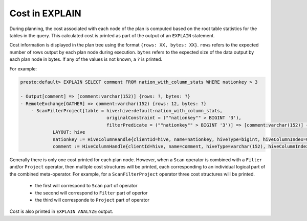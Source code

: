 ===============
Cost in EXPLAIN
===============

During planning, the cost associated with each node of the plan is computed based on the root table statistics
for the tables in the query. This calculated cost is printed as part of the output of an ``EXPLAIN`` statement.

Cost information is displayed in the plan tree using the format ``{rows: XX, bytes: XX}``.  ``rows`` refers to the
expected number of rows output by each plan node during execution.  ``bytes`` refers to the expected size of the
data output by each plan node in bytes. If any of the values is not known, a ``?`` is printed.

For example:

.. code-block:: none

    presto:default> EXPLAIN SELECT comment FROM nation_with_column_stats WHERE nationkey > 3

    - Output[comment] => [comment:varchar(152)] {rows: ?, bytes: ?}
    - RemoteExchange[GATHER] => comment:varchar(152) {rows: 12, bytes: ?}
        - ScanFilterProject[table = hive:hive:default:nation_with_column_stats,
                                    originalConstraint = (""nationkey"" > BIGINT '3'),
                                    filterPredicate = (""nationkey"" > BIGINT '3')] => [comment:varchar(152)] {rows: 25, bytes: ?}/{rows: 12, bytes: ?}/{rows: 12, bytes: ?}
                LAYOUT: hive
                nationkey := HiveColumnHandle{clientId=hive, name=nationkey, hiveType=bigint, hiveColumnIndex=0, columnType=REGULAR}
                comment := HiveColumnHandle{clientId=hive, name=comment, hiveType=varchar(152), hiveColumnIndex=3, columnType=REGULAR}

Generally there is only one cost printed for each plan node.
However, when a ``Scan`` operator is combined with a ``Filter`` and/or ``Project`` operator, then multiple cost structures will be printed,
each corresponding to an individual logical part of the combined meta-operator.
For example, for a ``ScanFilterProject`` operator three cost structures will be printed.

 * the first will correspond to ``Scan`` part of operator
 * the second will correspond to ``Filter`` part of opertor
 * the third will corresponde to ``Project`` part of operator

Cost is also printed in ``EXPLAIN ANALYZE`` output.

